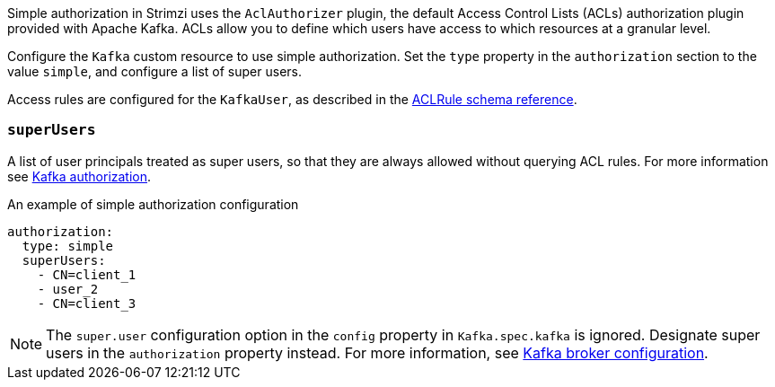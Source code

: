 Simple authorization in Strimzi uses the `AclAuthorizer` plugin, the default Access Control Lists (ACLs) authorization plugin provided with Apache Kafka.
ACLs allow you to define which users have access to which resources at a granular level.

Configure the `Kafka` custom resource to use simple authorization.
Set the `type` property in the `authorization` section to the value `simple`,
and configure a list of super users.

Access rules are configured for the `KafkaUser`, as described in the xref:type-AclRule-reference[ACLRule schema reference].

[id='property-simple-authorization-superusers-{context}']
=== `superUsers`
A list of user principals treated as super users, so that they are always allowed without querying ACL rules.
For more information see xref:con-securing-kafka-authorization-str[Kafka authorization].

.An example of simple authorization configuration
[source,yaml,subs="attributes+"]
----
authorization:
  type: simple
  superUsers:
    - CN=client_1
    - user_2
    - CN=client_3
----

NOTE: The `super.user` configuration option in the `config` property in `Kafka.spec.kafka` is ignored.
Designate super users in the `authorization` property instead.
For more information, see xref:type-KafkaClusterSpec-reference[Kafka broker configuration].
